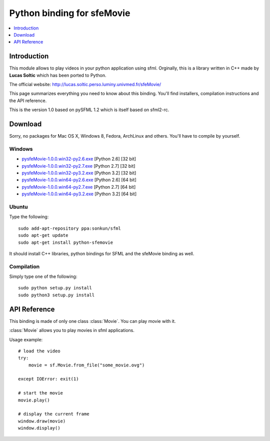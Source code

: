 Python binding for sfeMovie
===========================

.. contents:: :local:
   :depth: 1

.. py:module:: sfemovie

Introduction
------------
This module allows to play videos in your python application using 
sfml. Orginally, this is a library written in C++ made by **Lucas Soltic** 
which has been ported to Python.

The official website: http://lucas.soltic.perso.luminy.univmed.fr/sfeMovie/

This page summarizes everything you need to know about this binding. 
You'll find installers, compilation instructions and the API reference.

This is the version 1.0 based on pySFML 1.2 which is itself based on sfml2-rc.

Download
--------
Sorry, no packages for Mac OS X, Windows  8, Fedora, ArchLinux and 
others. You'll have to compile by yourself.

Windows
^^^^^^^
* `pysfeMovie-1.0.0.win32-py2.6.exe <http://python-sfml.org/1.0/downloads/pysfeMovie-1.0.0.win32-py2.6.exe>`_ [Python 2.6] [32 bit]
* `pysfeMovie-1.0.0.win32-py2.7.exe <http://python-sfml.org/1.0/downloads/pysfeMovie-1.0.0.win32-py2.7.exe>`_ [Python 2.7] [32 bit]
* `pysfeMovie-1.0.0.win32-py3.2.exe <http://python-sfml.org/1.0/downloads/pysfeMovie-1.0.0.win32-py3.2.exe>`_ [Python 3.2] [32 bit]
* `pysfeMovie-1.0.0.win64-py2.6.exe <http://python-sfml.org/1.0/downloads/pysfeMovie-1.0.0.win64-py2.6.exe>`_ [Python 2.6] [64 bit]
* `pysfeMovie-1.0.0.win64-py2.7.exe <http://python-sfml.org/1.0/downloads/pysfeMovie-1.0.0.win64-py2.7.exe>`_ [Python 2.7] [64 bit]
* `pysfeMovie-1.0.0.win64-py3.2.exe <http://python-sfml.org/1.0/downloads/pysfeMovie-1.0.0.win64-py3.2.exe>`_ [Python 3.2] [64 bit]

Ubuntu
^^^^^^
Type the following::

   sudo add-apt-repository ppa:sonkun/sfml
   sudo apt-get update
   sudo apt-get install python-sfemovie
  
It should install C++ libraries, python bindings for SFML and the 
sfeMovie binding as well.

Compilation
^^^^^^^^^^^
Simply type one of the following::

	sudo python setup.py install
	sudo python3 setup.py install
	
API Reference
-------------
This binding is made of only one class :class:`Movie`. You can play 
movie with it.

.. class:: Movie

   :class:`Movie` allows you to play movies in sfml applications.

   Usage example::

      # load the video
      try:
          movie = sf.Movie.from_file("some_movie.ovg")
          
      except IOError: exit(1)
      
      # start the movie
      movie.play()
      
      # display the current frame
      window.draw(movie)
      window.display()
      
   .. classmethod:: from_file(filename)
   
      Attemps to open a media file (movie or audio)
   
      Opening can fails either because of a wrong filename, or because you tried to open a movie file that has unsupported video and audio format.
      
      :raise: :exc:`IOError` - If loading failed.
      :param str filename: Path of the music file to open
      :rtype: :class:`Movie`
      
   .. method:: play()
   
      Play the movie.
      
   .. method:: pause()

      Pauses the movie playback. If the movie playback is already 
      paused, this does nothing, otherwise the playback is paused.
   
   .. method:: stop()
   
      Stop the movie.
      
   .. attribute:: has_video_track
   
      Returns whether the opened movie contains a video track (images) 

      :return: **True** if the opened movie contains a video track, **False** otherwise
      :rtype: boolean
      
   .. attribute:: has_audio_track
   
      Returns whether the opened movie contains a audio track (images) 

      :return: **True** if the opened movie contains a audio track, **False** otherwise
      :rtype: boolean
      
   .. attribute:: volume
   
      The sound's volume (default is 100) 
      
      :rtype: integer
      
   .. attribute:: duration
   
      The duration of the movie.
      
      :rtype: :class:`sfml.system.Time`
      
   .. attribute:: size
   
      The size (width, height) of the movie. 
      
      :rtype: :class:`sfml.system.Vector2`
   
   .. method:: resize_to_frame(frame[, preserve_ratio=True])
   
      Scales the movie to fit the requested frame.

      If the ratio is preserved, the movie may be centered in the given 
      frame. Thus the movie position may be different from the one you 
      specified. 
      
      :param sfml.graphics.Rectangle frame: The target frame in which you want to display the movie
      :param boolean preserve_ratio: **True** to keep the original movie ratio, **False** otherwise
      
   .. attribute:: framerate
   
      The amount of video frames per second.
      
      :rtype: float
      
   .. attribute:: sample_rate
   
      The amount of audio samples per second.
      
      :rtype: integer
      
   .. attribute:: channel_count
   
      The count of audio channels. 
      
      :rtype: integer
      
   .. attribute:: status

      The current status of the movie.
      
      :rtype: integer
   
   .. attribute:: playing_offset
   
      The current playing position in the movie. 
      
      :rtype: :class:`sfml.system.Time`
      
   .. attribute:: current_frame

      Returns the movie texture currently being displayed. The returned texture is a texture in VRAM

      .. note::

         Although the returned texture reference remains the same, :attr:`current_frame` must be called for each new frame until you also use **draw()** ; otherwise the texture won't be updated.

      If the movie has no video track, this returns an empty texture. 

      :return: The current image of the movie 
      :rtype: :class:`sfml.graphics.Texture`
